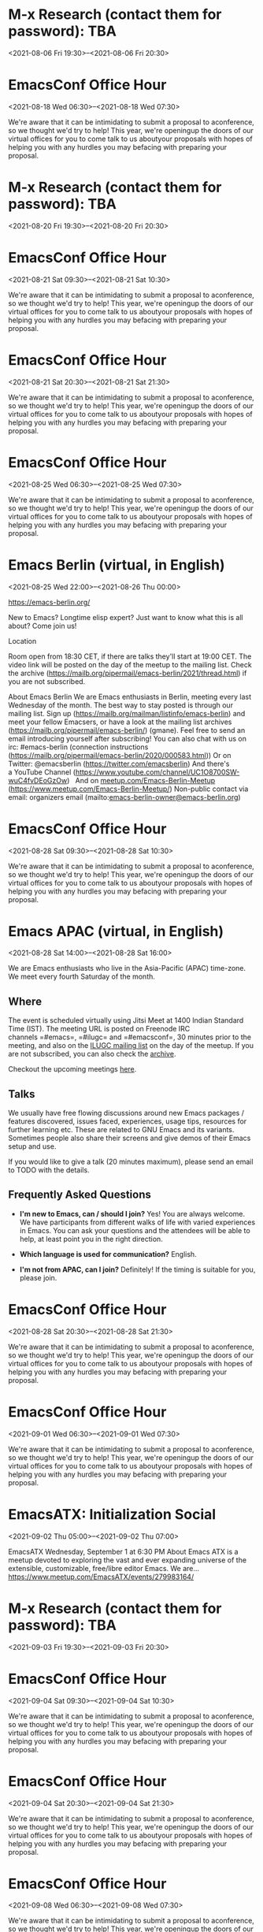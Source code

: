 * M-x Research (contact them for password): TBA
:PROPERTIES:
:LOCATION: https://m-x-research.github.io/
:END:
<2021-08-06 Fri 19:30>--<2021-08-06 Fri 20:30>




* EmacsConf Office Hour
:PROPERTIES:
:LOCATION: https://emacsconf.org/2021/office-hours/
:END:
<2021-08-18 Wed 06:30>--<2021-08-18 Wed 07:30>

We're aware that it can be intimidating to submit a proposal to
aconference, so we thought we'd try to help! This year, we're openingup
the doors of our virtual offices for you to come talk to us aboutyour
proposals with hopes of helping you with any hurdles you may befacing
with preparing your proposal.


* M-x Research (contact them for password): TBA
:PROPERTIES:
:LOCATION: https://m-x-research.github.io/
:END:
<2021-08-20 Fri 19:30>--<2021-08-20 Fri 20:30>




* EmacsConf Office Hour
:PROPERTIES:
:LOCATION: https://emacsconf.org/2021/office-hours/
:END:
<2021-08-21 Sat 09:30>--<2021-08-21 Sat 10:30>

We're aware that it can be intimidating to submit a proposal to
aconference, so we thought we'd try to help! This year, we're openingup
the doors of our virtual offices for you to come talk to us aboutyour
proposals with hopes of helping you with any hurdles you may befacing
with preparing your proposal.


* EmacsConf Office Hour
:PROPERTIES:
:LOCATION: https://emacsconf.org/2021/office-hours/
:END:
<2021-08-21 Sat 20:30>--<2021-08-21 Sat 21:30>

We're aware that it can be intimidating to submit a proposal to
aconference, so we thought we'd try to help! This year, we're openingup
the doors of our virtual offices for you to come talk to us aboutyour
proposals with hopes of helping you with any hurdles you may befacing
with preparing your proposal.


* EmacsConf Office Hour
:PROPERTIES:
:LOCATION: https://emacsconf.org/2021/office-hours/
:END:
<2021-08-25 Wed 06:30>--<2021-08-25 Wed 07:30>

We're aware that it can be intimidating to submit a proposal to
aconference, so we thought we'd try to help! This year, we're openingup
the doors of our virtual offices for you to come talk to us aboutyour
proposals with hopes of helping you with any hurdles you may befacing
with preparing your proposal.


* Emacs Berlin (virtual, in English)
:PROPERTIES:
:LOCATION: https://emacs-berlin.org/
:END:
<2021-08-25 Wed 22:00>--<2021-08-26 Thu 00:00>

[[https://emacs-berlin.org/]] 

New to Emacs? Longtime elisp expert? Just want to know what this is all
about? Come join us!

Location

Room open from 18:30 CET, if there are talks they'll start at 19:00 CET.
The video link will be posted on the day of the meetup to the mailing
list. Check the archive
([[https://mailb.org/pipermail/emacs-berlin/2021/thread.html]]) if you
are not subscribed.

About Emacs Berlin
We are Emacs enthusiasts in Berlin, meeting every last Wednesday of the
month.
The best way to stay posted is through our mailing list. Sign up
([[https://mailb.org/mailman/listinfo/emacs-berlin]]) and meet your
fellow Emacsers, or have a look at the mailing list archives
([[https://mailb.org/pipermail/emacs-berlin/]]) (gmane).
Feel free to send an email introducing yourself after subscribing!
You can also chat with us on irc: #emacs-berlin (connection instructions
([[https://mailb.org/pipermail/emacs-berlin/2020/000583.html]]))
Or on Twitter: @emacsberlin ([[https://twitter.com/emacsberlin]])
And there's a YouTube Channel
([[https://www.youtube.com/channel/UC1O8700SW-wuC4fvDEoGzOw]])  
And
on [[http://meetup.com/Emacs-Berlin-Meetup][meetup.com/Emacs-Berlin-Meetup]]
([[https://www.meetup.com/Emacs-Berlin-Meetup/]])
Non-public contact via email: organizers email
(mailto:[[mailto:emacs-berlin-owner@emacs-berlin.org][emacs-berlin-owner@emacs-berlin.org]])


* EmacsConf Office Hour
:PROPERTIES:
:LOCATION: https://emacsconf.org/2021/office-hours/
:END:
<2021-08-28 Sat 09:30>--<2021-08-28 Sat 10:30>

We're aware that it can be intimidating to submit a proposal to
aconference, so we thought we'd try to help! This year, we're openingup
the doors of our virtual offices for you to come talk to us aboutyour
proposals with hopes of helping you with any hurdles you may befacing
with preparing your proposal.


* Emacs APAC (virtual, in English)
:PROPERTIES:
:LOCATION: https://emacs-apac.gitlab.io/
:END:
<2021-08-28 Sat 14:00>--<2021-08-28 Sat 16:00>

We are Emacs enthusiasts who live in the Asia-Pacific (APAC) time-zone.
We meet every fourth Saturday of the month.

** Where
   :PROPERTIES:
   :CUSTOM_ID: where
   :END:

The event is scheduled virtually using Jitsi Meet at 1400 Indian
Standard Time (IST). The meeting URL is posted on Freenode IRC
channels =#emacs=, =#ilugc= and =#emacsconf=, 30 minutes prior to the
meeting, and also on the [[https://www.freelists.org/list/ilugc][ILUGC
mailing list]] on the day of the meetup. If you are not subscribed, you
can also check
the [[https://www.freelists.org/archive/ilugc/][archive]].

Checkout the upcoming
meetings [[https://emacs-apac.gitlab.io/#upcoming][here]].

** Talks
   :PROPERTIES:
   :CUSTOM_ID: talks
   :END:

We usually have free flowing discussions around new Emacs packages /
features discovered, issues faced, experiences, usage tips, resources
for further learning etc. These are related to GNU Emacs and its
variants. Sometimes people also share their screens and give demos of
their Emacs setup and use.

If you would like to give a talk (20 minutes maximum), please send an
email to TODO with the details.

** Frequently Asked Questions
   :PROPERTIES:
   :CUSTOM_ID: frequently-asked-questions
   :END:

- *I'm new to Emacs, can / should I join?*
  Yes! You are always welcome. We have participants from different walks
  of life with varied experiences in Emacs. You can ask your questions
  and the attendees will be able to help, at least point you in the
  right direction.

- *Which language is used for communication?*
  English.

- *I'm not from APAC, can I join?*
  Definitely! If the timing is suitable for you, please join.




* EmacsConf Office Hour
:PROPERTIES:
:LOCATION: https://emacsconf.org/2021/office-hours/
:END:
<2021-08-28 Sat 20:30>--<2021-08-28 Sat 21:30>

We're aware that it can be intimidating to submit a proposal to
aconference, so we thought we'd try to help! This year, we're openingup
the doors of our virtual offices for you to come talk to us aboutyour
proposals with hopes of helping you with any hurdles you may befacing
with preparing your proposal.


* EmacsConf Office Hour
:PROPERTIES:
:LOCATION: https://emacsconf.org/2021/office-hours/
:END:
<2021-09-01 Wed 06:30>--<2021-09-01 Wed 07:30>

We're aware that it can be intimidating to submit a proposal to
aconference, so we thought we'd try to help! This year, we're openingup
the doors of our virtual offices for you to come talk to us aboutyour
proposals with hopes of helping you with any hurdles you may befacing
with preparing your proposal.


* EmacsATX: Initialization Social
:PROPERTIES:
:LOCATION: https://www.meetup.com/EmacsATX/events/279983164/
:END:
<2021-09-02 Thu 05:00>--<2021-09-02 Thu 07:00>

EmacsATX Wednesday, September 1 at 6:30 PM About Emacs ATX is a meetup
devoted to exploring the vast and ever expanding universe of the
extensible, customizable, free/libre editor Emacs. We are...
https://www.meetup.com/EmacsATX/events/279983164/


* M-x Research (contact them for password): TBA
:PROPERTIES:
:LOCATION: https://m-x-research.github.io/
:END:
<2021-09-03 Fri 19:30>--<2021-09-03 Fri 20:30>




* EmacsConf Office Hour
:PROPERTIES:
:LOCATION: https://emacsconf.org/2021/office-hours/
:END:
<2021-09-04 Sat 09:30>--<2021-09-04 Sat 10:30>

We're aware that it can be intimidating to submit a proposal to
aconference, so we thought we'd try to help! This year, we're openingup
the doors of our virtual offices for you to come talk to us aboutyour
proposals with hopes of helping you with any hurdles you may befacing
with preparing your proposal.


* EmacsConf Office Hour
:PROPERTIES:
:LOCATION: https://emacsconf.org/2021/office-hours/
:END:
<2021-09-04 Sat 20:30>--<2021-09-04 Sat 21:30>

We're aware that it can be intimidating to submit a proposal to
aconference, so we thought we'd try to help! This year, we're openingup
the doors of our virtual offices for you to come talk to us aboutyour
proposals with hopes of helping you with any hurdles you may befacing
with preparing your proposal.


* EmacsConf Office Hour
:PROPERTIES:
:LOCATION: https://emacsconf.org/2021/office-hours/
:END:
<2021-09-08 Wed 06:30>--<2021-09-08 Wed 07:30>

We're aware that it can be intimidating to submit a proposal to
aconference, so we thought we'd try to help! This year, we're openingup
the doors of our virtual offices for you to come talk to us aboutyour
proposals with hopes of helping you with any hurdles you may befacing
with preparing your proposal.


* EmacsConf Office Hour
:PROPERTIES:
:LOCATION: https://emacsconf.org/2021/office-hours/
:END:
<2021-09-11 Sat 09:30>--<2021-09-11 Sat 10:30>

We're aware that it can be intimidating to submit a proposal to
aconference, so we thought we'd try to help! This year, we're openingup
the doors of our virtual offices for you to come talk to us aboutyour
proposals with hopes of helping you with any hurdles you may befacing
with preparing your proposal.


* EmacsConf Office Hour
:PROPERTIES:
:LOCATION: https://emacsconf.org/2021/office-hours/
:END:
<2021-09-11 Sat 20:30>--<2021-09-11 Sat 21:30>

We're aware that it can be intimidating to submit a proposal to
aconference, so we thought we'd try to help! This year, we're openingup
the doors of our virtual offices for you to come talk to us aboutyour
proposals with hopes of helping you with any hurdles you may befacing
with preparing your proposal.


* EmacsConf Office Hour
:PROPERTIES:
:LOCATION: https://emacsconf.org/2021/office-hours/
:END:
<2021-09-15 Wed 06:30>--<2021-09-15 Wed 07:30>

We're aware that it can be intimidating to submit a proposal to
aconference, so we thought we'd try to help! This year, we're openingup
the doors of our virtual offices for you to come talk to us aboutyour
proposals with hopes of helping you with any hurdles you may befacing
with preparing your proposal.


* M-x Research (contact them for password): TBA
:PROPERTIES:
:LOCATION: https://m-x-research.github.io/
:END:
<2021-09-17 Fri 19:30>--<2021-09-17 Fri 20:30>




* EmacsConf Office Hour
:PROPERTIES:
:LOCATION: https://emacsconf.org/2021/office-hours/
:END:
<2021-09-18 Sat 09:30>--<2021-09-18 Sat 10:30>

We're aware that it can be intimidating to submit a proposal to
aconference, so we thought we'd try to help! This year, we're openingup
the doors of our virtual offices for you to come talk to us aboutyour
proposals with hopes of helping you with any hurdles you may befacing
with preparing your proposal.


* EmacsConf Office Hour
:PROPERTIES:
:LOCATION: https://emacsconf.org/2021/office-hours/
:END:
<2021-09-18 Sat 20:30>--<2021-09-18 Sat 21:30>

We're aware that it can be intimidating to submit a proposal to
aconference, so we thought we'd try to help! This year, we're openingup
the doors of our virtual offices for you to come talk to us aboutyour
proposals with hopes of helping you with any hurdles you may befacing
with preparing your proposal.


* EmacsConf Office Hour
:PROPERTIES:
:LOCATION: https://emacsconf.org/2021/office-hours/
:END:
<2021-09-22 Wed 06:30>--<2021-09-22 Wed 07:30>

We're aware that it can be intimidating to submit a proposal to
aconference, so we thought we'd try to help! This year, we're openingup
the doors of our virtual offices for you to come talk to us aboutyour
proposals with hopes of helping you with any hurdles you may befacing
with preparing your proposal.


* EmacsConf Office Hour
:PROPERTIES:
:LOCATION: https://emacsconf.org/2021/office-hours/
:END:
<2021-09-25 Sat 09:30>--<2021-09-25 Sat 10:30>

We're aware that it can be intimidating to submit a proposal to
aconference, so we thought we'd try to help! This year, we're openingup
the doors of our virtual offices for you to come talk to us aboutyour
proposals with hopes of helping you with any hurdles you may befacing
with preparing your proposal.


* Emacs APAC (virtual, in English)
:PROPERTIES:
:LOCATION: https://emacs-apac.gitlab.io/
:END:
<2021-09-25 Sat 14:00>--<2021-09-25 Sat 16:00>

We are Emacs enthusiasts who live in the Asia-Pacific (APAC) time-zone.
We meet every fourth Saturday of the month.

** Where
   :PROPERTIES:
   :CUSTOM_ID: where
   :END:

The event is scheduled virtually using Jitsi Meet at 1400 Indian
Standard Time (IST). The meeting URL is posted on Freenode IRC
channels =#emacs=, =#ilugc= and =#emacsconf=, 30 minutes prior to the
meeting, and also on the [[https://www.freelists.org/list/ilugc][ILUGC
mailing list]] on the day of the meetup. If you are not subscribed, you
can also check
the [[https://www.freelists.org/archive/ilugc/][archive]].

Checkout the upcoming
meetings [[https://emacs-apac.gitlab.io/#upcoming][here]].

** Talks
   :PROPERTIES:
   :CUSTOM_ID: talks
   :END:

We usually have free flowing discussions around new Emacs packages /
features discovered, issues faced, experiences, usage tips, resources
for further learning etc. These are related to GNU Emacs and its
variants. Sometimes people also share their screens and give demos of
their Emacs setup and use.

If you would like to give a talk (20 minutes maximum), please send an
email to TODO with the details.

** Frequently Asked Questions
   :PROPERTIES:
   :CUSTOM_ID: frequently-asked-questions
   :END:

- *I'm new to Emacs, can / should I join?*
  Yes! You are always welcome. We have participants from different walks
  of life with varied experiences in Emacs. You can ask your questions
  and the attendees will be able to help, at least point you in the
  right direction.

- *Which language is used for communication?*
  English.

- *I'm not from APAC, can I join?*
  Definitely! If the timing is suitable for you, please join.




* EmacsConf Office Hour
:PROPERTIES:
:LOCATION: https://emacsconf.org/2021/office-hours/
:END:
<2021-09-25 Sat 20:30>--<2021-09-25 Sat 21:30>

We're aware that it can be intimidating to submit a proposal to
aconference, so we thought we'd try to help! This year, we're openingup
the doors of our virtual offices for you to come talk to us aboutyour
proposals with hopes of helping you with any hurdles you may befacing
with preparing your proposal.


* EmacsConf Office Hour
:PROPERTIES:
:LOCATION: https://emacsconf.org/2021/office-hours/
:END:
<2021-09-29 Wed 06:30>--<2021-09-29 Wed 07:30>

We're aware that it can be intimidating to submit a proposal to
aconference, so we thought we'd try to help! This year, we're openingup
the doors of our virtual offices for you to come talk to us aboutyour
proposals with hopes of helping you with any hurdles you may befacing
with preparing your proposal.


* Emacs Berlin (virtual, in English)
:PROPERTIES:
:LOCATION: https://emacs-berlin.org/
:END:
<2021-09-29 Wed 22:00>--<2021-09-30 Thu 00:00>

[[https://emacs-berlin.org/]] 

New to Emacs? Longtime elisp expert? Just want to know what this is all
about? Come join us!

Location

Room open from 18:30 CET, if there are talks they'll start at 19:00 CET.
The video link will be posted on the day of the meetup to the mailing
list. Check the archive
([[https://mailb.org/pipermail/emacs-berlin/2021/thread.html]]) if you
are not subscribed.

About Emacs Berlin
We are Emacs enthusiasts in Berlin, meeting every last Wednesday of the
month.
The best way to stay posted is through our mailing list. Sign up
([[https://mailb.org/mailman/listinfo/emacs-berlin]]) and meet your
fellow Emacsers, or have a look at the mailing list archives
([[https://mailb.org/pipermail/emacs-berlin/]]) (gmane).
Feel free to send an email introducing yourself after subscribing!
You can also chat with us on irc: #emacs-berlin (connection instructions
([[https://mailb.org/pipermail/emacs-berlin/2020/000583.html]]))
Or on Twitter: @emacsberlin ([[https://twitter.com/emacsberlin]])
And there's a YouTube Channel
([[https://www.youtube.com/channel/UC1O8700SW-wuC4fvDEoGzOw]])  
And
on [[http://meetup.com/Emacs-Berlin-Meetup][meetup.com/Emacs-Berlin-Meetup]]
([[https://www.meetup.com/Emacs-Berlin-Meetup/]])
Non-public contact via email: organizers email
(mailto:[[mailto:emacs-berlin-owner@emacs-berlin.org][emacs-berlin-owner@emacs-berlin.org]])


* M-x Research (contact them for password): TBA
:PROPERTIES:
:LOCATION: https://m-x-research.github.io/
:END:
<2021-10-01 Fri 19:30>--<2021-10-01 Fri 20:30>




* EmacsATX: TBD
:PROPERTIES:
:LOCATION: https://www.meetup.com/EmacsATX/events/hkckgsyccnbjb/
:END:
<2021-10-07 Thu 05:00>--<2021-10-07 Thu 07:00>

EmacsATX Wednesday, October 6 at 6:30 PM About Emacs ATX is a meetup
devoted to exploring the vast and ever expanding universe of the
extensible, customizable, free/libre editor Emacs. We are...
https://www.meetup.com/EmacsATX/events/hkckgsyccnbjb/


* M-x Research (contact them for password): TBA
:PROPERTIES:
:LOCATION: https://m-x-research.github.io/
:END:
<2021-10-15 Fri 19:30>--<2021-10-15 Fri 20:30>




* Emacs APAC (virtual, in English)
:PROPERTIES:
:LOCATION: https://emacs-apac.gitlab.io/
:END:
<2021-10-23 Sat 14:00>--<2021-10-23 Sat 16:00>

We are Emacs enthusiasts who live in the Asia-Pacific (APAC) time-zone.
We meet every fourth Saturday of the month.

** Where
   :PROPERTIES:
   :CUSTOM_ID: where
   :END:

The event is scheduled virtually using Jitsi Meet at 1400 Indian
Standard Time (IST). The meeting URL is posted on Freenode IRC
channels =#emacs=, =#ilugc= and =#emacsconf=, 30 minutes prior to the
meeting, and also on the [[https://www.freelists.org/list/ilugc][ILUGC
mailing list]] on the day of the meetup. If you are not subscribed, you
can also check
the [[https://www.freelists.org/archive/ilugc/][archive]].

Checkout the upcoming
meetings [[https://emacs-apac.gitlab.io/#upcoming][here]].

** Talks
   :PROPERTIES:
   :CUSTOM_ID: talks
   :END:

We usually have free flowing discussions around new Emacs packages /
features discovered, issues faced, experiences, usage tips, resources
for further learning etc. These are related to GNU Emacs and its
variants. Sometimes people also share their screens and give demos of
their Emacs setup and use.

If you would like to give a talk (20 minutes maximum), please send an
email to TODO with the details.

** Frequently Asked Questions
   :PROPERTIES:
   :CUSTOM_ID: frequently-asked-questions
   :END:

- *I'm new to Emacs, can / should I join?*
  Yes! You are always welcome. We have participants from different walks
  of life with varied experiences in Emacs. You can ask your questions
  and the attendees will be able to help, at least point you in the
  right direction.

- *Which language is used for communication?*
  English.

- *I'm not from APAC, can I join?*
  Definitely! If the timing is suitable for you, please join.




* Emacs Berlin (virtual, in English)
:PROPERTIES:
:LOCATION: https://emacs-berlin.org/
:END:
<2021-10-27 Wed 22:00>--<2021-10-28 Thu 00:00>

[[https://emacs-berlin.org/]] 

New to Emacs? Longtime elisp expert? Just want to know what this is all
about? Come join us!

Location

Room open from 18:30 CET, if there are talks they'll start at 19:00 CET.
The video link will be posted on the day of the meetup to the mailing
list. Check the archive
([[https://mailb.org/pipermail/emacs-berlin/2021/thread.html]]) if you
are not subscribed.

About Emacs Berlin
We are Emacs enthusiasts in Berlin, meeting every last Wednesday of the
month.
The best way to stay posted is through our mailing list. Sign up
([[https://mailb.org/mailman/listinfo/emacs-berlin]]) and meet your
fellow Emacsers, or have a look at the mailing list archives
([[https://mailb.org/pipermail/emacs-berlin/]]) (gmane).
Feel free to send an email introducing yourself after subscribing!
You can also chat with us on irc: #emacs-berlin (connection instructions
([[https://mailb.org/pipermail/emacs-berlin/2020/000583.html]]))
Or on Twitter: @emacsberlin ([[https://twitter.com/emacsberlin]])
And there's a YouTube Channel
([[https://www.youtube.com/channel/UC1O8700SW-wuC4fvDEoGzOw]])  
And
on [[http://meetup.com/Emacs-Berlin-Meetup][meetup.com/Emacs-Berlin-Meetup]]
([[https://www.meetup.com/Emacs-Berlin-Meetup/]])
Non-public contact via email: organizers email
(mailto:[[mailto:emacs-berlin-owner@emacs-berlin.org][emacs-berlin-owner@emacs-berlin.org]])


* EmacsATX: TBD
:PROPERTIES:
:LOCATION: https://www.meetup.com/EmacsATX/events/hkckgsyccpbfb/
:END:
<2021-11-04 Thu 05:00>--<2021-11-04 Thu 07:00>

EmacsATX Wednesday, November 3 at 6:30 PM About Emacs ATX is a meetup
devoted to exploring the vast and ever expanding universe of the
extensible, customizable, free/libre editor Emacs. We are...
https://www.meetup.com/EmacsATX/events/hkckgsyccpbfb/


* M-x Research (contact them for password): TBA
:PROPERTIES:
:LOCATION: https://m-x-research.github.io/
:END:
<2021-11-05 Fri 20:30>--<2021-11-05 Fri 21:30>




* M-x Research (contact them for password): TBA
:PROPERTIES:
:LOCATION: https://m-x-research.github.io/
:END:
<2021-11-19 Fri 20:30>--<2021-11-19 Fri 21:30>




* Emacs Berlin (virtual, in English)
:PROPERTIES:
:LOCATION: https://emacs-berlin.org/
:END:
<2021-11-24 Wed 23:00>--<2021-11-25 Thu 01:00>

[[https://emacs-berlin.org/]] 

New to Emacs? Longtime elisp expert? Just want to know what this is all
about? Come join us!

Location

Room open from 18:30 CET, if there are talks they'll start at 19:00 CET.
The video link will be posted on the day of the meetup to the mailing
list. Check the archive
([[https://mailb.org/pipermail/emacs-berlin/2021/thread.html]]) if you
are not subscribed.

About Emacs Berlin
We are Emacs enthusiasts in Berlin, meeting every last Wednesday of the
month.
The best way to stay posted is through our mailing list. Sign up
([[https://mailb.org/mailman/listinfo/emacs-berlin]]) and meet your
fellow Emacsers, or have a look at the mailing list archives
([[https://mailb.org/pipermail/emacs-berlin/]]) (gmane).
Feel free to send an email introducing yourself after subscribing!
You can also chat with us on irc: #emacs-berlin (connection instructions
([[https://mailb.org/pipermail/emacs-berlin/2020/000583.html]]))
Or on Twitter: @emacsberlin ([[https://twitter.com/emacsberlin]])
And there's a YouTube Channel
([[https://www.youtube.com/channel/UC1O8700SW-wuC4fvDEoGzOw]])  
And
on [[http://meetup.com/Emacs-Berlin-Meetup][meetup.com/Emacs-Berlin-Meetup]]
([[https://www.meetup.com/Emacs-Berlin-Meetup/]])
Non-public contact via email: organizers email
(mailto:[[mailto:emacs-berlin-owner@emacs-berlin.org][emacs-berlin-owner@emacs-berlin.org]])


* Emacs APAC (virtual, in English)
:PROPERTIES:
:LOCATION: https://emacs-apac.gitlab.io/
:END:
<2021-11-27 Sat 14:00>--<2021-11-27 Sat 16:00>

We are Emacs enthusiasts who live in the Asia-Pacific (APAC) time-zone.
We meet every fourth Saturday of the month.

** Where
   :PROPERTIES:
   :CUSTOM_ID: where
   :END:

The event is scheduled virtually using Jitsi Meet at 1400 Indian
Standard Time (IST). The meeting URL is posted on Freenode IRC
channels =#emacs=, =#ilugc= and =#emacsconf=, 30 minutes prior to the
meeting, and also on the [[https://www.freelists.org/list/ilugc][ILUGC
mailing list]] on the day of the meetup. If you are not subscribed, you
can also check
the [[https://www.freelists.org/archive/ilugc/][archive]].

Checkout the upcoming
meetings [[https://emacs-apac.gitlab.io/#upcoming][here]].

** Talks
   :PROPERTIES:
   :CUSTOM_ID: talks
   :END:

We usually have free flowing discussions around new Emacs packages /
features discovered, issues faced, experiences, usage tips, resources
for further learning etc. These are related to GNU Emacs and its
variants. Sometimes people also share their screens and give demos of
their Emacs setup and use.

If you would like to give a talk (20 minutes maximum), please send an
email to TODO with the details.

** Frequently Asked Questions
   :PROPERTIES:
   :CUSTOM_ID: frequently-asked-questions
   :END:

- *I'm new to Emacs, can / should I join?*
  Yes! You are always welcome. We have participants from different walks
  of life with varied experiences in Emacs. You can ask your questions
  and the attendees will be able to help, at least point you in the
  right direction.

- *Which language is used for communication?*
  English.

- *I'm not from APAC, can I join?*
  Definitely! If the timing is suitable for you, please join.




* EmacsATX: TBD
:PROPERTIES:
:LOCATION: https://www.meetup.com/EmacsATX/events/hkckgsyccqbcb/
:END:
<2021-12-02 Thu 06:00>--<2021-12-02 Thu 08:00>

EmacsATX Wednesday, December 1 at 6:30 PM About Emacs ATX is a meetup
devoted to exploring the vast and ever expanding universe of the
extensible, customizable, free/libre editor Emacs. We are...
https://www.meetup.com/EmacsATX/events/hkckgsyccqbcb/


* M-x Research (contact them for password): TBA
:PROPERTIES:
:LOCATION: https://m-x-research.github.io/
:END:
<2021-12-03 Fri 20:30>--<2021-12-03 Fri 21:30>




* M-x Research (contact them for password): TBA
:PROPERTIES:
:LOCATION: https://m-x-research.github.io/
:END:
<2021-12-17 Fri 20:30>--<2021-12-17 Fri 21:30>




* Emacs APAC (virtual, in English)
:PROPERTIES:
:LOCATION: https://emacs-apac.gitlab.io/
:END:
<2021-12-25 Sat 14:00>--<2021-12-25 Sat 16:00>

We are Emacs enthusiasts who live in the Asia-Pacific (APAC) time-zone.
We meet every fourth Saturday of the month.

** Where
   :PROPERTIES:
   :CUSTOM_ID: where
   :END:

The event is scheduled virtually using Jitsi Meet at 1400 Indian
Standard Time (IST). The meeting URL is posted on Freenode IRC
channels =#emacs=, =#ilugc= and =#emacsconf=, 30 minutes prior to the
meeting, and also on the [[https://www.freelists.org/list/ilugc][ILUGC
mailing list]] on the day of the meetup. If you are not subscribed, you
can also check
the [[https://www.freelists.org/archive/ilugc/][archive]].

Checkout the upcoming
meetings [[https://emacs-apac.gitlab.io/#upcoming][here]].

** Talks
   :PROPERTIES:
   :CUSTOM_ID: talks
   :END:

We usually have free flowing discussions around new Emacs packages /
features discovered, issues faced, experiences, usage tips, resources
for further learning etc. These are related to GNU Emacs and its
variants. Sometimes people also share their screens and give demos of
their Emacs setup and use.

If you would like to give a talk (20 minutes maximum), please send an
email to TODO with the details.

** Frequently Asked Questions
   :PROPERTIES:
   :CUSTOM_ID: frequently-asked-questions
   :END:

- *I'm new to Emacs, can / should I join?*
  Yes! You are always welcome. We have participants from different walks
  of life with varied experiences in Emacs. You can ask your questions
  and the attendees will be able to help, at least point you in the
  right direction.

- *Which language is used for communication?*
  English.

- *I'm not from APAC, can I join?*
  Definitely! If the timing is suitable for you, please join.




* Emacs Berlin (virtual, in English)
:PROPERTIES:
:LOCATION: https://emacs-berlin.org/
:END:
<2021-12-29 Wed 23:00>--<2021-12-30 Thu 01:00>

[[https://emacs-berlin.org/]] 

New to Emacs? Longtime elisp expert? Just want to know what this is all
about? Come join us!

Location

Room open from 18:30 CET, if there are talks they'll start at 19:00 CET.
The video link will be posted on the day of the meetup to the mailing
list. Check the archive
([[https://mailb.org/pipermail/emacs-berlin/2021/thread.html]]) if you
are not subscribed.

About Emacs Berlin
We are Emacs enthusiasts in Berlin, meeting every last Wednesday of the
month.
The best way to stay posted is through our mailing list. Sign up
([[https://mailb.org/mailman/listinfo/emacs-berlin]]) and meet your
fellow Emacsers, or have a look at the mailing list archives
([[https://mailb.org/pipermail/emacs-berlin/]]) (gmane).
Feel free to send an email introducing yourself after subscribing!
You can also chat with us on irc: #emacs-berlin (connection instructions
([[https://mailb.org/pipermail/emacs-berlin/2020/000583.html]]))
Or on Twitter: @emacsberlin ([[https://twitter.com/emacsberlin]])
And there's a YouTube Channel
([[https://www.youtube.com/channel/UC1O8700SW-wuC4fvDEoGzOw]])  
And
on [[http://meetup.com/Emacs-Berlin-Meetup][meetup.com/Emacs-Berlin-Meetup]]
([[https://www.meetup.com/Emacs-Berlin-Meetup/]])
Non-public contact via email: organizers email
(mailto:[[mailto:emacs-berlin-owner@emacs-berlin.org][emacs-berlin-owner@emacs-berlin.org]])


* EmacsATX: TBD
:PROPERTIES:
:LOCATION: https://www.meetup.com/EmacsATX/events/hkckgsydccbhb/
:END:
<2022-01-06 Thu 06:00>--<2022-01-06 Thu 08:00>

EmacsATX Wednesday, January 5 at 6:30 PM About Emacs ATX is a meetup
devoted to exploring the vast and ever expanding universe of the
extensible, customizable, free/libre editor Emacs. We are...
https://www.meetup.com/EmacsATX/events/hkckgsydccbhb/


* M-x Research (contact them for password): TBA
:PROPERTIES:
:LOCATION: https://m-x-research.github.io/
:END:
<2022-01-07 Fri 20:30>--<2022-01-07 Fri 21:30>




* M-x Research (contact them for password): TBA
:PROPERTIES:
:LOCATION: https://m-x-research.github.io/
:END:
<2022-01-21 Fri 20:30>--<2022-01-21 Fri 21:30>




* Emacs APAC (virtual, in English)
:PROPERTIES:
:LOCATION: https://emacs-apac.gitlab.io/
:END:
<2022-01-22 Sat 14:00>--<2022-01-22 Sat 16:00>

We are Emacs enthusiasts who live in the Asia-Pacific (APAC) time-zone.
We meet every fourth Saturday of the month.

** Where
   :PROPERTIES:
   :CUSTOM_ID: where
   :END:

The event is scheduled virtually using Jitsi Meet at 1400 Indian
Standard Time (IST). The meeting URL is posted on Freenode IRC
channels =#emacs=, =#ilugc= and =#emacsconf=, 30 minutes prior to the
meeting, and also on the [[https://www.freelists.org/list/ilugc][ILUGC
mailing list]] on the day of the meetup. If you are not subscribed, you
can also check
the [[https://www.freelists.org/archive/ilugc/][archive]].

Checkout the upcoming
meetings [[https://emacs-apac.gitlab.io/#upcoming][here]].

** Talks
   :PROPERTIES:
   :CUSTOM_ID: talks
   :END:

We usually have free flowing discussions around new Emacs packages /
features discovered, issues faced, experiences, usage tips, resources
for further learning etc. These are related to GNU Emacs and its
variants. Sometimes people also share their screens and give demos of
their Emacs setup and use.

If you would like to give a talk (20 minutes maximum), please send an
email to TODO with the details.

** Frequently Asked Questions
   :PROPERTIES:
   :CUSTOM_ID: frequently-asked-questions
   :END:

- *I'm new to Emacs, can / should I join?*
  Yes! You are always welcome. We have participants from different walks
  of life with varied experiences in Emacs. You can ask your questions
  and the attendees will be able to help, at least point you in the
  right direction.

- *Which language is used for communication?*
  English.

- *I'm not from APAC, can I join?*
  Definitely! If the timing is suitable for you, please join.




* Emacs Berlin (virtual, in English)
:PROPERTIES:
:LOCATION: https://emacs-berlin.org/
:END:
<2022-01-26 Wed 23:00>--<2022-01-27 Thu 01:00>

[[https://emacs-berlin.org/]] 

New to Emacs? Longtime elisp expert? Just want to know what this is all
about? Come join us!

Location

Room open from 18:30 CET, if there are talks they'll start at 19:00 CET.
The video link will be posted on the day of the meetup to the mailing
list. Check the archive
([[https://mailb.org/pipermail/emacs-berlin/2021/thread.html]]) if you
are not subscribed.

About Emacs Berlin
We are Emacs enthusiasts in Berlin, meeting every last Wednesday of the
month.
The best way to stay posted is through our mailing list. Sign up
([[https://mailb.org/mailman/listinfo/emacs-berlin]]) and meet your
fellow Emacsers, or have a look at the mailing list archives
([[https://mailb.org/pipermail/emacs-berlin/]]) (gmane).
Feel free to send an email introducing yourself after subscribing!
You can also chat with us on irc: #emacs-berlin (connection instructions
([[https://mailb.org/pipermail/emacs-berlin/2020/000583.html]]))
Or on Twitter: @emacsberlin ([[https://twitter.com/emacsberlin]])
And there's a YouTube Channel
([[https://www.youtube.com/channel/UC1O8700SW-wuC4fvDEoGzOw]])  
And
on [[http://meetup.com/Emacs-Berlin-Meetup][meetup.com/Emacs-Berlin-Meetup]]
([[https://www.meetup.com/Emacs-Berlin-Meetup/]])
Non-public contact via email: organizers email
(mailto:[[mailto:emacs-berlin-owner@emacs-berlin.org][emacs-berlin-owner@emacs-berlin.org]])


* EmacsATX: TBD
:PROPERTIES:
:LOCATION: https://www.meetup.com/EmacsATX/events/hkckgsydcdbdb/
:END:
<2022-02-03 Thu 06:00>--<2022-02-03 Thu 08:00>

EmacsATX Wednesday, February 2 at 6:30 PM About Emacs ATX is a meetup
devoted to exploring the vast and ever expanding universe of the
extensible, customizable, free/libre editor Emacs. We are...
https://www.meetup.com/EmacsATX/events/hkckgsydcdbdb/


* M-x Research (contact them for password): TBA
:PROPERTIES:
:LOCATION: https://m-x-research.github.io/
:END:
<2022-02-04 Fri 20:30>--<2022-02-04 Fri 21:30>




* M-x Research (contact them for password): TBA
:PROPERTIES:
:LOCATION: https://m-x-research.github.io/
:END:
<2022-02-18 Fri 20:30>--<2022-02-18 Fri 21:30>




* Emacs Berlin (virtual, in English)
:PROPERTIES:
:LOCATION: https://emacs-berlin.org/
:END:
<2022-02-23 Wed 23:00>--<2022-02-24 Thu 01:00>

[[https://emacs-berlin.org/]] 

New to Emacs? Longtime elisp expert? Just want to know what this is all
about? Come join us!

Location

Room open from 18:30 CET, if there are talks they'll start at 19:00 CET.
The video link will be posted on the day of the meetup to the mailing
list. Check the archive
([[https://mailb.org/pipermail/emacs-berlin/2021/thread.html]]) if you
are not subscribed.

About Emacs Berlin
We are Emacs enthusiasts in Berlin, meeting every last Wednesday of the
month.
The best way to stay posted is through our mailing list. Sign up
([[https://mailb.org/mailman/listinfo/emacs-berlin]]) and meet your
fellow Emacsers, or have a look at the mailing list archives
([[https://mailb.org/pipermail/emacs-berlin/]]) (gmane).
Feel free to send an email introducing yourself after subscribing!
You can also chat with us on irc: #emacs-berlin (connection instructions
([[https://mailb.org/pipermail/emacs-berlin/2020/000583.html]]))
Or on Twitter: @emacsberlin ([[https://twitter.com/emacsberlin]])
And there's a YouTube Channel
([[https://www.youtube.com/channel/UC1O8700SW-wuC4fvDEoGzOw]])  
And
on [[http://meetup.com/Emacs-Berlin-Meetup][meetup.com/Emacs-Berlin-Meetup]]
([[https://www.meetup.com/Emacs-Berlin-Meetup/]])
Non-public contact via email: organizers email
(mailto:[[mailto:emacs-berlin-owner@emacs-berlin.org][emacs-berlin-owner@emacs-berlin.org]])


* Emacs APAC (virtual, in English)
:PROPERTIES:
:LOCATION: https://emacs-apac.gitlab.io/
:END:
<2022-02-26 Sat 14:00>--<2022-02-26 Sat 16:00>

We are Emacs enthusiasts who live in the Asia-Pacific (APAC) time-zone.
We meet every fourth Saturday of the month.

** Where
   :PROPERTIES:
   :CUSTOM_ID: where
   :END:

The event is scheduled virtually using Jitsi Meet at 1400 Indian
Standard Time (IST). The meeting URL is posted on Freenode IRC
channels =#emacs=, =#ilugc= and =#emacsconf=, 30 minutes prior to the
meeting, and also on the [[https://www.freelists.org/list/ilugc][ILUGC
mailing list]] on the day of the meetup. If you are not subscribed, you
can also check
the [[https://www.freelists.org/archive/ilugc/][archive]].

Checkout the upcoming
meetings [[https://emacs-apac.gitlab.io/#upcoming][here]].

** Talks
   :PROPERTIES:
   :CUSTOM_ID: talks
   :END:

We usually have free flowing discussions around new Emacs packages /
features discovered, issues faced, experiences, usage tips, resources
for further learning etc. These are related to GNU Emacs and its
variants. Sometimes people also share their screens and give demos of
their Emacs setup and use.

If you would like to give a talk (20 minutes maximum), please send an
email to TODO with the details.

** Frequently Asked Questions
   :PROPERTIES:
   :CUSTOM_ID: frequently-asked-questions
   :END:

- *I'm new to Emacs, can / should I join?*
  Yes! You are always welcome. We have participants from different walks
  of life with varied experiences in Emacs. You can ask your questions
  and the attendees will be able to help, at least point you in the
  right direction.

- *Which language is used for communication?*
  English.

- *I'm not from APAC, can I join?*
  Definitely! If the timing is suitable for you, please join.




* M-x Research (contact them for password): TBA
:PROPERTIES:
:LOCATION: https://m-x-research.github.io/
:END:
<2022-03-04 Fri 20:30>--<2022-03-04 Fri 21:30>




* M-x Research (contact them for password): TBA
:PROPERTIES:
:LOCATION: https://m-x-research.github.io/
:END:
<2022-03-18 Fri 20:30>--<2022-03-18 Fri 21:30>




* Emacs APAC (virtual, in English)
:PROPERTIES:
:LOCATION: https://emacs-apac.gitlab.io/
:END:
<2022-03-26 Sat 14:00>--<2022-03-26 Sat 16:00>

We are Emacs enthusiasts who live in the Asia-Pacific (APAC) time-zone.
We meet every fourth Saturday of the month.

** Where
   :PROPERTIES:
   :CUSTOM_ID: where
   :END:

The event is scheduled virtually using Jitsi Meet at 1400 Indian
Standard Time (IST). The meeting URL is posted on Freenode IRC
channels =#emacs=, =#ilugc= and =#emacsconf=, 30 minutes prior to the
meeting, and also on the [[https://www.freelists.org/list/ilugc][ILUGC
mailing list]] on the day of the meetup. If you are not subscribed, you
can also check
the [[https://www.freelists.org/archive/ilugc/][archive]].

Checkout the upcoming
meetings [[https://emacs-apac.gitlab.io/#upcoming][here]].

** Talks
   :PROPERTIES:
   :CUSTOM_ID: talks
   :END:

We usually have free flowing discussions around new Emacs packages /
features discovered, issues faced, experiences, usage tips, resources
for further learning etc. These are related to GNU Emacs and its
variants. Sometimes people also share their screens and give demos of
their Emacs setup and use.

If you would like to give a talk (20 minutes maximum), please send an
email to TODO with the details.

** Frequently Asked Questions
   :PROPERTIES:
   :CUSTOM_ID: frequently-asked-questions
   :END:

- *I'm new to Emacs, can / should I join?*
  Yes! You are always welcome. We have participants from different walks
  of life with varied experiences in Emacs. You can ask your questions
  and the attendees will be able to help, at least point you in the
  right direction.

- *Which language is used for communication?*
  English.

- *I'm not from APAC, can I join?*
  Definitely! If the timing is suitable for you, please join.




* Emacs Berlin (virtual, in English)
:PROPERTIES:
:LOCATION: https://emacs-berlin.org/
:END:
<2022-03-30 Wed 22:00>--<2022-03-31 Thu 00:00>

[[https://emacs-berlin.org/]] 

New to Emacs? Longtime elisp expert? Just want to know what this is all
about? Come join us!

Location

Room open from 18:30 CET, if there are talks they'll start at 19:00 CET.
The video link will be posted on the day of the meetup to the mailing
list. Check the archive
([[https://mailb.org/pipermail/emacs-berlin/2021/thread.html]]) if you
are not subscribed.

About Emacs Berlin
We are Emacs enthusiasts in Berlin, meeting every last Wednesday of the
month.
The best way to stay posted is through our mailing list. Sign up
([[https://mailb.org/mailman/listinfo/emacs-berlin]]) and meet your
fellow Emacsers, or have a look at the mailing list archives
([[https://mailb.org/pipermail/emacs-berlin/]]) (gmane).
Feel free to send an email introducing yourself after subscribing!
You can also chat with us on irc: #emacs-berlin (connection instructions
([[https://mailb.org/pipermail/emacs-berlin/2020/000583.html]]))
Or on Twitter: @emacsberlin ([[https://twitter.com/emacsberlin]])
And there's a YouTube Channel
([[https://www.youtube.com/channel/UC1O8700SW-wuC4fvDEoGzOw]])  
And
on [[http://meetup.com/Emacs-Berlin-Meetup][meetup.com/Emacs-Berlin-Meetup]]
([[https://www.meetup.com/Emacs-Berlin-Meetup/]])
Non-public contact via email: organizers email
(mailto:[[mailto:emacs-berlin-owner@emacs-berlin.org][emacs-berlin-owner@emacs-berlin.org]])


* M-x Research (contact them for password): TBA
:PROPERTIES:
:LOCATION: https://m-x-research.github.io/
:END:
<2022-04-01 Fri 19:30>--<2022-04-01 Fri 20:30>




* M-x Research (contact them for password): TBA
:PROPERTIES:
:LOCATION: https://m-x-research.github.io/
:END:
<2022-04-15 Fri 19:30>--<2022-04-15 Fri 20:30>




* Emacs APAC (virtual, in English)
:PROPERTIES:
:LOCATION: https://emacs-apac.gitlab.io/
:END:
<2022-04-23 Sat 14:00>--<2022-04-23 Sat 16:00>

We are Emacs enthusiasts who live in the Asia-Pacific (APAC) time-zone.
We meet every fourth Saturday of the month.

** Where
   :PROPERTIES:
   :CUSTOM_ID: where
   :END:

The event is scheduled virtually using Jitsi Meet at 1400 Indian
Standard Time (IST). The meeting URL is posted on Freenode IRC
channels =#emacs=, =#ilugc= and =#emacsconf=, 30 minutes prior to the
meeting, and also on the [[https://www.freelists.org/list/ilugc][ILUGC
mailing list]] on the day of the meetup. If you are not subscribed, you
can also check
the [[https://www.freelists.org/archive/ilugc/][archive]].

Checkout the upcoming
meetings [[https://emacs-apac.gitlab.io/#upcoming][here]].

** Talks
   :PROPERTIES:
   :CUSTOM_ID: talks
   :END:

We usually have free flowing discussions around new Emacs packages /
features discovered, issues faced, experiences, usage tips, resources
for further learning etc. These are related to GNU Emacs and its
variants. Sometimes people also share their screens and give demos of
their Emacs setup and use.

If you would like to give a talk (20 minutes maximum), please send an
email to TODO with the details.

** Frequently Asked Questions
   :PROPERTIES:
   :CUSTOM_ID: frequently-asked-questions
   :END:

- *I'm new to Emacs, can / should I join?*
  Yes! You are always welcome. We have participants from different walks
  of life with varied experiences in Emacs. You can ask your questions
  and the attendees will be able to help, at least point you in the
  right direction.

- *Which language is used for communication?*
  English.

- *I'm not from APAC, can I join?*
  Definitely! If the timing is suitable for you, please join.




* Emacs Berlin (virtual, in English)
:PROPERTIES:
:LOCATION: https://emacs-berlin.org/
:END:
<2022-04-27 Wed 22:00>--<2022-04-28 Thu 00:00>

[[https://emacs-berlin.org/]] 

New to Emacs? Longtime elisp expert? Just want to know what this is all
about? Come join us!

Location

Room open from 18:30 CET, if there are talks they'll start at 19:00 CET.
The video link will be posted on the day of the meetup to the mailing
list. Check the archive
([[https://mailb.org/pipermail/emacs-berlin/2021/thread.html]]) if you
are not subscribed.

About Emacs Berlin
We are Emacs enthusiasts in Berlin, meeting every last Wednesday of the
month.
The best way to stay posted is through our mailing list. Sign up
([[https://mailb.org/mailman/listinfo/emacs-berlin]]) and meet your
fellow Emacsers, or have a look at the mailing list archives
([[https://mailb.org/pipermail/emacs-berlin/]]) (gmane).
Feel free to send an email introducing yourself after subscribing!
You can also chat with us on irc: #emacs-berlin (connection instructions
([[https://mailb.org/pipermail/emacs-berlin/2020/000583.html]]))
Or on Twitter: @emacsberlin ([[https://twitter.com/emacsberlin]])
And there's a YouTube Channel
([[https://www.youtube.com/channel/UC1O8700SW-wuC4fvDEoGzOw]])  
And
on [[http://meetup.com/Emacs-Berlin-Meetup][meetup.com/Emacs-Berlin-Meetup]]
([[https://www.meetup.com/Emacs-Berlin-Meetup/]])
Non-public contact via email: organizers email
(mailto:[[mailto:emacs-berlin-owner@emacs-berlin.org][emacs-berlin-owner@emacs-berlin.org]])


* M-x Research (contact them for password): TBA
:PROPERTIES:
:LOCATION: https://m-x-research.github.io/
:END:
<2022-05-06 Fri 19:30>--<2022-05-06 Fri 20:30>




* M-x Research (contact them for password): TBA
:PROPERTIES:
:LOCATION: https://m-x-research.github.io/
:END:
<2022-05-20 Fri 19:30>--<2022-05-20 Fri 20:30>




* Emacs Berlin (virtual, in English)
:PROPERTIES:
:LOCATION: https://emacs-berlin.org/
:END:
<2022-05-25 Wed 22:00>--<2022-05-26 Thu 00:00>

[[https://emacs-berlin.org/]] 

New to Emacs? Longtime elisp expert? Just want to know what this is all
about? Come join us!

Location

Room open from 18:30 CET, if there are talks they'll start at 19:00 CET.
The video link will be posted on the day of the meetup to the mailing
list. Check the archive
([[https://mailb.org/pipermail/emacs-berlin/2021/thread.html]]) if you
are not subscribed.

About Emacs Berlin
We are Emacs enthusiasts in Berlin, meeting every last Wednesday of the
month.
The best way to stay posted is through our mailing list. Sign up
([[https://mailb.org/mailman/listinfo/emacs-berlin]]) and meet your
fellow Emacsers, or have a look at the mailing list archives
([[https://mailb.org/pipermail/emacs-berlin/]]) (gmane).
Feel free to send an email introducing yourself after subscribing!
You can also chat with us on irc: #emacs-berlin (connection instructions
([[https://mailb.org/pipermail/emacs-berlin/2020/000583.html]]))
Or on Twitter: @emacsberlin ([[https://twitter.com/emacsberlin]])
And there's a YouTube Channel
([[https://www.youtube.com/channel/UC1O8700SW-wuC4fvDEoGzOw]])  
And
on [[http://meetup.com/Emacs-Berlin-Meetup][meetup.com/Emacs-Berlin-Meetup]]
([[https://www.meetup.com/Emacs-Berlin-Meetup/]])
Non-public contact via email: organizers email
(mailto:[[mailto:emacs-berlin-owner@emacs-berlin.org][emacs-berlin-owner@emacs-berlin.org]])


* Emacs APAC (virtual, in English)
:PROPERTIES:
:LOCATION: https://emacs-apac.gitlab.io/
:END:
<2022-05-28 Sat 14:00>--<2022-05-28 Sat 16:00>

We are Emacs enthusiasts who live in the Asia-Pacific (APAC) time-zone.
We meet every fourth Saturday of the month.

** Where
   :PROPERTIES:
   :CUSTOM_ID: where
   :END:

The event is scheduled virtually using Jitsi Meet at 1400 Indian
Standard Time (IST). The meeting URL is posted on Freenode IRC
channels =#emacs=, =#ilugc= and =#emacsconf=, 30 minutes prior to the
meeting, and also on the [[https://www.freelists.org/list/ilugc][ILUGC
mailing list]] on the day of the meetup. If you are not subscribed, you
can also check
the [[https://www.freelists.org/archive/ilugc/][archive]].

Checkout the upcoming
meetings [[https://emacs-apac.gitlab.io/#upcoming][here]].

** Talks
   :PROPERTIES:
   :CUSTOM_ID: talks
   :END:

We usually have free flowing discussions around new Emacs packages /
features discovered, issues faced, experiences, usage tips, resources
for further learning etc. These are related to GNU Emacs and its
variants. Sometimes people also share their screens and give demos of
their Emacs setup and use.

If you would like to give a talk (20 minutes maximum), please send an
email to TODO with the details.

** Frequently Asked Questions
   :PROPERTIES:
   :CUSTOM_ID: frequently-asked-questions
   :END:

- *I'm new to Emacs, can / should I join?*
  Yes! You are always welcome. We have participants from different walks
  of life with varied experiences in Emacs. You can ask your questions
  and the attendees will be able to help, at least point you in the
  right direction.

- *Which language is used for communication?*
  English.

- *I'm not from APAC, can I join?*
  Definitely! If the timing is suitable for you, please join.




* M-x Research (contact them for password): TBA
:PROPERTIES:
:LOCATION: https://m-x-research.github.io/
:END:
<2022-06-03 Fri 19:30>--<2022-06-03 Fri 20:30>




* M-x Research (contact them for password): TBA
:PROPERTIES:
:LOCATION: https://m-x-research.github.io/
:END:
<2022-06-17 Fri 19:30>--<2022-06-17 Fri 20:30>




* Emacs APAC (virtual, in English)
:PROPERTIES:
:LOCATION: https://emacs-apac.gitlab.io/
:END:
<2022-06-25 Sat 14:00>--<2022-06-25 Sat 16:00>

We are Emacs enthusiasts who live in the Asia-Pacific (APAC) time-zone.
We meet every fourth Saturday of the month.

** Where
   :PROPERTIES:
   :CUSTOM_ID: where
   :END:

The event is scheduled virtually using Jitsi Meet at 1400 Indian
Standard Time (IST). The meeting URL is posted on Freenode IRC
channels =#emacs=, =#ilugc= and =#emacsconf=, 30 minutes prior to the
meeting, and also on the [[https://www.freelists.org/list/ilugc][ILUGC
mailing list]] on the day of the meetup. If you are not subscribed, you
can also check
the [[https://www.freelists.org/archive/ilugc/][archive]].

Checkout the upcoming
meetings [[https://emacs-apac.gitlab.io/#upcoming][here]].

** Talks
   :PROPERTIES:
   :CUSTOM_ID: talks
   :END:

We usually have free flowing discussions around new Emacs packages /
features discovered, issues faced, experiences, usage tips, resources
for further learning etc. These are related to GNU Emacs and its
variants. Sometimes people also share their screens and give demos of
their Emacs setup and use.

If you would like to give a talk (20 minutes maximum), please send an
email to TODO with the details.

** Frequently Asked Questions
   :PROPERTIES:
   :CUSTOM_ID: frequently-asked-questions
   :END:

- *I'm new to Emacs, can / should I join?*
  Yes! You are always welcome. We have participants from different walks
  of life with varied experiences in Emacs. You can ask your questions
  and the attendees will be able to help, at least point you in the
  right direction.

- *Which language is used for communication?*
  English.

- *I'm not from APAC, can I join?*
  Definitely! If the timing is suitable for you, please join.




* Emacs Berlin (virtual, in English)
:PROPERTIES:
:LOCATION: https://emacs-berlin.org/
:END:
<2022-06-29 Wed 22:00>--<2022-06-30 Thu 00:00>

[[https://emacs-berlin.org/]] 

New to Emacs? Longtime elisp expert? Just want to know what this is all
about? Come join us!

Location

Room open from 18:30 CET, if there are talks they'll start at 19:00 CET.
The video link will be posted on the day of the meetup to the mailing
list. Check the archive
([[https://mailb.org/pipermail/emacs-berlin/2021/thread.html]]) if you
are not subscribed.

About Emacs Berlin
We are Emacs enthusiasts in Berlin, meeting every last Wednesday of the
month.
The best way to stay posted is through our mailing list. Sign up
([[https://mailb.org/mailman/listinfo/emacs-berlin]]) and meet your
fellow Emacsers, or have a look at the mailing list archives
([[https://mailb.org/pipermail/emacs-berlin/]]) (gmane).
Feel free to send an email introducing yourself after subscribing!
You can also chat with us on irc: #emacs-berlin (connection instructions
([[https://mailb.org/pipermail/emacs-berlin/2020/000583.html]]))
Or on Twitter: @emacsberlin ([[https://twitter.com/emacsberlin]])
And there's a YouTube Channel
([[https://www.youtube.com/channel/UC1O8700SW-wuC4fvDEoGzOw]])  
And
on [[http://meetup.com/Emacs-Berlin-Meetup][meetup.com/Emacs-Berlin-Meetup]]
([[https://www.meetup.com/Emacs-Berlin-Meetup/]])
Non-public contact via email: organizers email
(mailto:[[mailto:emacs-berlin-owner@emacs-berlin.org][emacs-berlin-owner@emacs-berlin.org]])


* M-x Research (contact them for password): TBA
:PROPERTIES:
:LOCATION: https://m-x-research.github.io/
:END:
<2022-07-01 Fri 19:30>--<2022-07-01 Fri 20:30>




* M-x Research (contact them for password): TBA
:PROPERTIES:
:LOCATION: https://m-x-research.github.io/
:END:
<2022-07-15 Fri 19:30>--<2022-07-15 Fri 20:30>




